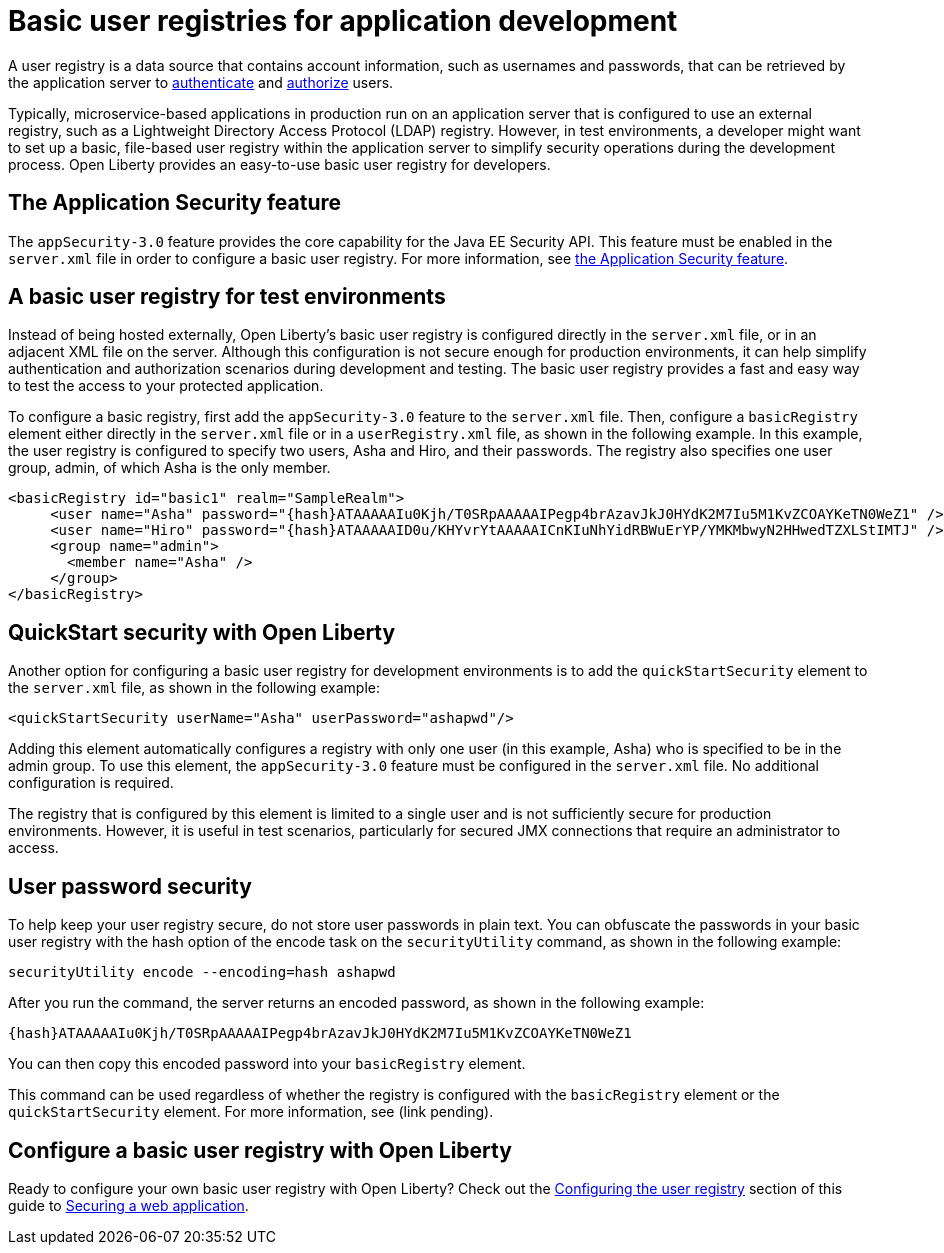 // Copyright (c) 2020 IBM Corporation and others.
// Licensed under Creative Commons Attribution-NoDerivatives
// 4.0 International (CC BY-ND 4.0)
//   https://creativecommons.org/licenses/by-nd/4.0/
//
// Contributors:
//     IBM Corporation
//
:page-description:
:seo-title: Configuring a basic user registry for application development
:seo-description: Open Liberty provides an easy-to-use basic user registry for developers.
:page-layout: general-reference
:page-type: general
= Basic user registries for application development

A user registry is a data source that contains account information, such as usernames and passwords, that can be retrieved by the application server to link:/docs/ref/general/#authentication.html[authenticate] and link:/docs/ref/general/#authorization.html[authorize] users.

Typically, microservice-based applications in production run on an application server that is configured to use an external registry, such as a Lightweight Directory Access Protocol (LDAP) registry. However, in test environments, a developer might want to set up a basic, file-based user registry within the application server to simplify security operations during the development process. Open Liberty provides an easy-to-use basic user registry for developers.

== The Application Security feature

The `appSecurity-3.0` feature provides the core capability for the Java EE Security API. This feature must be enabled in the `server.xml` file in order to configure a basic user registry. For more information, see link:/docs/ref/feature/#appSecurity.html[the Application Security feature].

== A basic user registry for test environments

Instead of being hosted externally, Open Liberty's basic user registry is configured directly in the `server.xml` file, or in an adjacent XML file on the server. Although this configuration is not secure enough for production environments, it can help simplify authentication and authorization scenarios during development and testing. The basic user registry provides a fast and easy way to test the access to your protected application.

To configure a basic registry, first add the `appSecurity-3.0` feature to the `server.xml` file. Then, configure a `basicRegistry` element either directly in the `server.xml` file or in a `userRegistry.xml` file, as shown in the following example. In this example, the user registry is configured to specify two users, Asha and Hiro, and their passwords. The registry also specifies one user group, admin, of which Asha is the only member.

[source, java]
----
<basicRegistry id="basic1" realm="SampleRealm">
     <user name="Asha" password="{hash}ATAAAAAIu0Kjh/T0SRpAAAAAIPegp4brAzavJkJ0HYdK2M7Iu5M1KvZCOAYKeTN0WeZ1" />
     <user name="Hiro" password="{hash}ATAAAAAID0u/KHYvrYtAAAAAICnKIuNhYidRBWuErYP/YMKMbwyN2HHwedTZXLStIMTJ" />
     <group name="admin">
       <member name="Asha" />
     </group>
</basicRegistry>
----

== QuickStart security with Open Liberty

Another option for configuring a basic user registry for development environments is to add the `quickStartSecurity` element to the `server.xml` file, as shown in the following example:

`<quickStartSecurity userName="Asha" userPassword="ashapwd"/>`

Adding this element automatically configures a registry with only one user (in this example, Asha) who is specified to be in the admin group. To use this element, the `appSecurity-3.0` feature must be configured in the `server.xml` file. No additional configuration is required.

The registry that is configured by this element is limited to a single user and is not sufficiently secure for production environments. However, it is useful in test scenarios, particularly for secured JMX connections that require an administrator to access.

== User password security

To help keep your user registry secure, do not store user passwords in plain text. You can obfuscate the passwords in your basic user registry with the hash option of the encode task on the `securityUtility` command, as shown in the following example:

`securityUtility encode --encoding=hash ashapwd`

After you run the command, the server returns an encoded password, as shown in the following example:

`{hash}ATAAAAAIu0Kjh/T0SRpAAAAAIPegp4brAzavJkJ0HYdK2M7Iu5M1KvZCOAYKeTN0WeZ1`

You can then copy this encoded password into your `basicRegistry` element.

This command can be used regardless of whether the registry is configured with the `basicRegistry` element or the `quickStartSecurity` element. For more information, see (link pending).


== Configure a basic user registry with Open Liberty

Ready to configure your own basic user registry with Open Liberty? Check out the link:/guides/security-intro.html#configuring-the-user-registry[Configuring the user registry] section of this guide to link:/guides/security-intro.html[Securing a web application].
